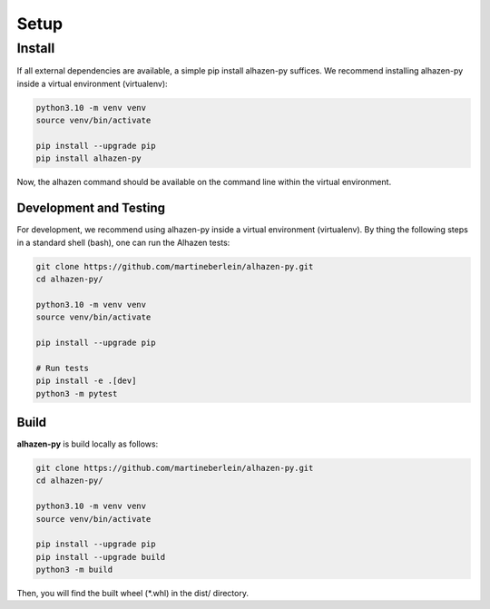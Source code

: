 Setup
====================================
-------
Install
-------
If all external dependencies are available, a simple pip install alhazen-py suffices. We recommend installing alhazen-py inside a virtual environment (virtualenv):

..  code-block:: bash

    python3.10 -m venv venv
    source venv/bin/activate

    pip install --upgrade pip
    pip install alhazen-py

Now, the alhazen command should be available on the command line within the virtual environment.

Development and Testing
-----------------------
For development, we recommend using alhazen-py inside a virtual environment (virtualenv). By thing the following steps in a standard shell (bash), one can run the Alhazen tests:

..  code-block:: bash

    git clone https://github.com/martineberlein/alhazen-py.git
    cd alhazen-py/

    python3.10 -m venv venv
    source venv/bin/activate

    pip install --upgrade pip

    # Run tests
    pip install -e .[dev]
    python3 -m pytest

Build
-----
**alhazen-py** is build locally as follows:

..  code-block:: bash

    git clone https://github.com/martineberlein/alhazen-py.git
    cd alhazen-py/

    python3.10 -m venv venv
    source venv/bin/activate

    pip install --upgrade pip
    pip install --upgrade build
    python3 -m build

Then, you will find the built wheel (\*.whl) in the dist/ directory.
